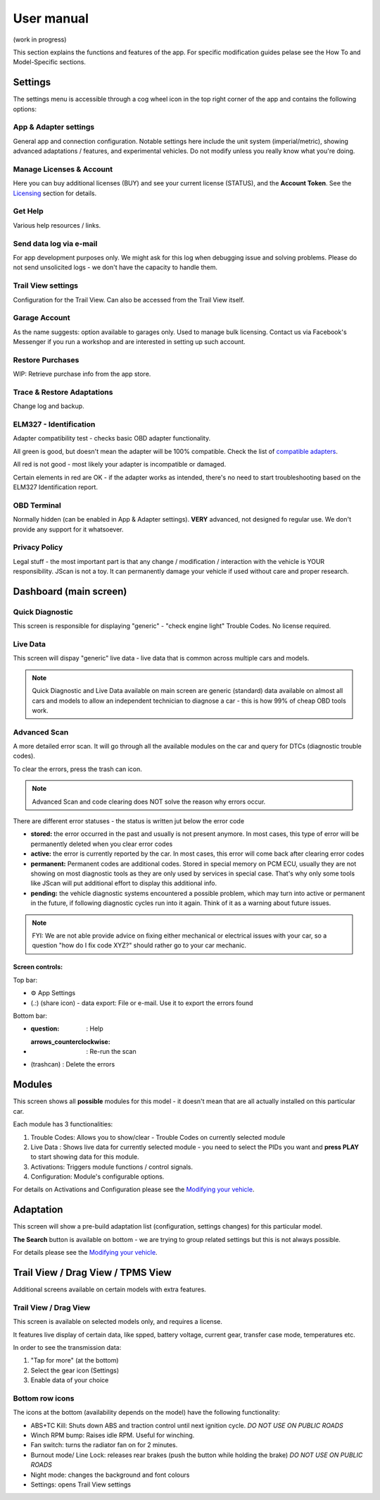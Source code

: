 ##################
User manual
##################

(work in progress)

This section explains the functions and features of the app. For specific modification guides pelase see the How To and Model-Specific sections.


********
Settings
********

The settings menu is accessible through a cog wheel icon in the top right corner of the app and contains the following options:

App & Adapter settings
======================

General app and connection configuration. Notable settings here include the unit system (imperial/metric), showing advanced adaptations / features, and experimental vehicles. Do not modify unless you really know what you're doing.

Manage Licenses & Account
=========================

Here you can buy additional licenses (BUY) and see your current license (STATUS), and the **Account Token**.
See the `Licensing`_ section for details.

Get Help
========

Various help resources / links.

Send data log via e-mail
========================

For app development purposes only. We might ask for this log when debugging issue and solving problems. Please do not send unsolicited logs - we don't have the capacity to handle them.

Trail View settings
===================

Configuration for the Trail View. Can also be accessed from the Trail View itself.

Garage Account
==============

As the name suggests: option available to garages only. Used to manage bulk licensing. Contact us via Facebook's Messenger if you run a workshop and are interested in setting up such account.

Restore Purchases
=================

WIP: Retrieve purchase info from the app store.

Trace & Restore Adaptations
===========================

Change log and backup.

ELM327 - Identification
=======================

Adapter compatibility test - checks basic OBD adapter functionality. 

All green is good, but doesn't mean the adapter will be 100% compatible. Check the list of `compatible adapters`_.

All red is not good - most likely your adapter is incompatible or damaged.

Certain elements in red are OK - if the adapter works as intended, there's no need to start troubleshooting based on the ELM327 Identification report.

OBD Terminal
============

Normally hidden (can be enabled in App & Adapter settings). **VERY** advanced, not designed fo regular use. We don't provide any support for it whatsoever.

Privacy Policy
==============

Legal stuff - the most important part is that any change / modification / interaction with the vehicle is YOUR responsibility. JScan is not a toy. It can permanently damage your vehicle if used without care and proper research.


***********************
Dashboard (main screen)
***********************

Quick Diagnostic
================

This screen is responsible for displaying "generic" - "check engine light" Trouble Codes. No license required.

Live Data
=========

This screen will dispay "generic" live data - live data that is common across multiple cars and models.

.. note:: Quick Diagnostic and Live Data available on main screen are generic (standard) data available on almost all cars and models to allow an independent technician to diagnose a car - this is how 99% of cheap OBD tools work.

Advanced Scan
=============

A more detailed error scan. It will go through all the available modules on the car and query for DTCs (diagnostic trouble codes).

To clear the errors, press the trash can icon.

.. note:: Advanced Scan and code clearing does NOT solve the reason why errors occur.

There are different error statuses - the status is written jut below the error code

- **stored:** the error occurred in the past and usually is not present anymore. In most cases, this type of error will be permanently deleted when you clear error codes
- **active:** the error is currently reported by the car. In most cases, this error will come back after clearing error codes
- **permanent:** Permanent codes are additional codes. Stored in special memory on PCM ECU, usually they are not showing on most diagnostic tools as they are only used by services in special case. That's why only some tools like JScan will put additional effort to display this additional info.
- **pending:** the vehicle diagnostic systems encountered a possible problem, which may turn into active or permanent in the future, if following diagnostic cycles run into it again. Think of it as a warning about future issues.

.. note:: FYI: We are not able provide advice on fixing either mechanical or electrical issues with your car, so a question "how do I fix code XYZ?" should rather go to your car mechanic.

Screen controls:
----------------

Top bar:

- ⚙ App Settings
- (.:) (share icon) - data export: File or e-mail. Use it to export the errors found

Bottom bar:

- :question: : Help
- :arrows_counterclockwise: : Re-run the scan
- (trashcan) : Delete the errors



********
Modules
********

This screen shows all **possible** modules for this model - it doesn't mean that are all actually installed on this particular car.

Each module has 3 functionalities:

1) Trouble Codes: Allows you to show/clear - Trouble Codes on currently selected module

2) Live Data : Shows live data for currently selected module - you need to select the PIDs you want and **press PLAY** to start showing data for this module.

3) Activations: Triggers module functions / control signals.

4) Configuration: Module's configurable options.

For details on Activations and Configuration please see the `Modifying your vehicle`_.


***********
Adaptation
***********

This screen will show a pre-build adaptation list (configuration, settings changes) for this particular model.

**The Search** button is available on bottom - we are trying to group related settings but this is not always possible.

For details please see the `Modifying your vehicle`_.

***********************************
Trail View / Drag View / TPMS View
***********************************

Additional screens available on certain models with extra features.

Trail View / Drag View
======================

This screen is available on selected models only, and requires a license.

It features live display of certain data, like spped, battery voltage, current gear, transfer case mode, temperatures etc.

In order to see the transmission data:

1. "Tap for more" (at the bottom)
2. Select the gear icon (Settings)
3. Enable data of your choice

Bottom row icons
================

The icons at the bottom (availability depends on the model) have the following functionality:

- ABS+TC Kill: Shuts down ABS and traction control until next ignition cycle. *DO NOT USE ON PUBLIC ROADS*
- Winch RPM bump: Raises idle RPM. Useful for winching.
- Fan switch: turns the radiator fan on for 2 minutes.
- Burnout mode/ Line Lock: releases rear brakes (push the button while holding the brake) *DO NOT USE ON PUBLIC ROADS*
- Night mode: changes the background and font colours
- Settings: opens Trail View settings




.. _compatible adapters: http://jscan.net/supported-and-not-supported-obd-adapters/
.. _Modifying your vehicle: https://jscan-docs.readthedocs.io/en/latest/general/modifications.html
.. _Licensing: https://jscan-docs.readthedocs.io/en/latest/general/license.html
.. _Trail View: https://jscan-docs.readthedocs.io/en/latest/general/trail_view.html